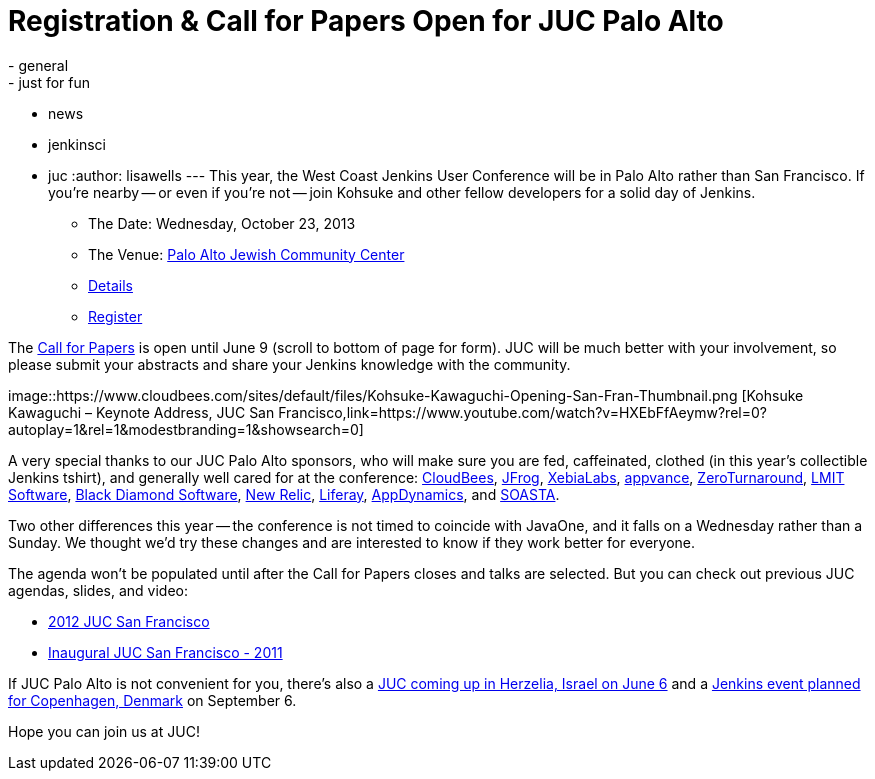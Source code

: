 = Registration & Call for Papers Open for JUC Palo Alto
:nodeid: 422
:created: 1367361200
:tags:
  - general
  - just for fun
  - news
  - jenkinsci
  - juc
:author: lisawells
---
This year, the West Coast Jenkins User Conference will be in Palo Alto rather than San Francisco. If you're nearby -- or even if you're not -- join Kohsuke and other fellow developers for a solid day of Jenkins.

* The Date: Wednesday, October 23, 2013
* The Venue: https://www.paloaltojcc.org/[Palo Alto Jewish Community Center]
* https://www.cloudbees.com/jenkins/juc/juc-2013.cb[Details]
* https://www.eventbrite.com/event/6367028955[Register]

The https://www.cloudbees.com/jenkins/juc/juc-2013.cb[Call for Papers] is open until June 9 (scroll to bottom of page for form). JUC will be much better with your involvement, so please submit your abstracts and share your Jenkins knowledge with the community.

image::https://www.cloudbees.com/sites/default/files/Kohsuke-Kawaguchi-Opening-San-Fran-Thumbnail.png [Kohsuke Kawaguchi – Keynote Address, JUC San Francisco,link=https://www.youtube.com/watch?v=HXEbFfAeymw?rel=0?autoplay=1&amp;rel=1&amp;modestbranding=1&amp;showsearch=0]

A very special thanks to our JUC Palo Alto sponsors, who will make sure you are fed, caffeinated, clothed (in this year's collectible Jenkins tshirt), and generally well cared for at the conference: https://www.cloudbees.com[CloudBees], https://www.jfrog.com[JFrog], https://www.xebialabs.com[XebiaLabs], https://www.appvance.com[appvance], https://www.zeroturnaround.com[ZeroTurnaround], https://web.archive.org/web/20140106081207/http://lmitsoftware.com[LMIT Software], https://www.blackdiamond.com[Black Diamond Software], https://www.newrelic.com[New Relic], https://www.liferay.com[Liferay], https://www.appdynamics.com[AppDynamics], and https://www.soasta.com[SOASTA].

Two other differences this year -- the conference is not timed to coincide with JavaOne, and it falls on a Wednesday rather than a Sunday. We thought we'd try these changes and are interested to know if they work better for everyone.

The agenda won't be populated until after the Call for Papers closes and talks are selected. But you can check out previous JUC agendas, slides, and video:

* https://www.cloudbees.com/jenkins-user-conference-2012-san-francisco-abstracts.cb[2012 JUC San Francisco]
* https://www.cloudbees.com/jenkins-user-conference-2011-session-abstracts.cb[Inaugural JUC San Francisco - 2011]

If JUC Palo Alto is not convenient for you, there's also a https://jenkins-uc-israel-2013.eventbrite.com/[JUC coming up in Herzelia, Israel on June 6] and a https://www.praqma.com/events/jciusrcph13[Jenkins event planned for Copenhagen, Denmark] on September 6.

Hope you can join us at JUC!
